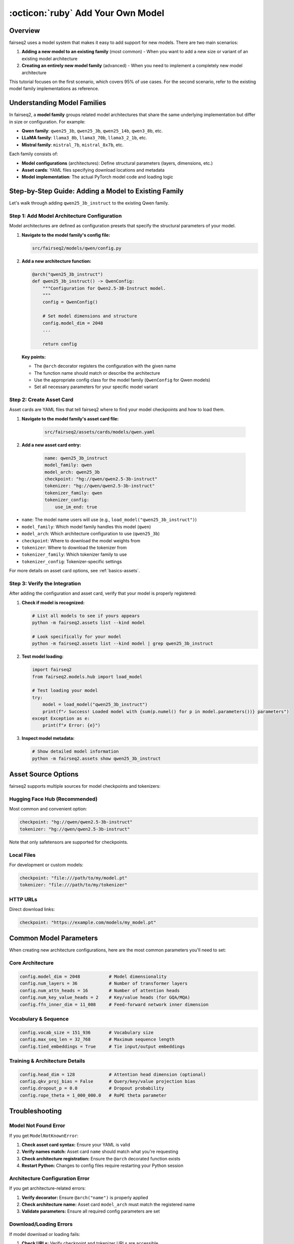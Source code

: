 .. _tutorial-add-model:

:octicon:`ruby` Add Your Own Model
==================================

.. dropdown:: What you will learn
    :icon: multi-select
    :animate: fade-in

    * How to add a new model to an existing model family
    * How to register model configurations (architectures)
    * How to create asset cards for your models
    * How to verify your model integration works correctly

.. dropdown:: Prerequisites
    :icon: multi-select
    :animate: fade-in

    * Get familiar with fairseq2 basics (:ref:`basics-design-philosophy`)
    * Understanding of fairseq2 assets system (:ref:`basics-assets`)
    * Ensure you have fairseq2 installed

Overview
--------

fairseq2 uses a model system that makes it easy to add support for new models.
There are two main scenarios:

1. **Adding a new model to an existing family** (most common) - When you want to add a new size or variant of an existing model architecture
2. **Creating an entirely new model family** (advanced) - When you need to implement a completely new model architecture

This tutorial focuses on the first scenario, which covers 95% of use cases. For the second scenario, refer to the existing model family implementations as reference.

Understanding Model Families
----------------------------

In fairseq2, a **model family** groups related model architectures that share the same underlying implementation but differ in size or configuration. For example:

- **Qwen family**: ``qwen25_3b``, ``qwen25_3b``, ``qwen25_14b``, ``qwen3_8b``, etc.
- **LLaMA family**: ``llama3_8b``, ``llama3_70b``, ``llama3_2_1b``, etc.
- **Mistral family**: ``mistral_7b``, ``mistral_8x7b``, etc.

Each family consists of:

- **Model configurations** (architectures): Define structural parameters (layers, dimensions, etc.)
- **Asset cards**: YAML files specifying download locations and metadata
- **Model implementation**: The actual PyTorch model code and loading logic

Step-by-Step Guide: Adding a Model to Existing Family
-----------------------------------------------------

Let's walk through adding ``qwen25_3b_instruct`` to the existing Qwen family.

Step 1: Add Model Architecture Configuration
^^^^^^^^^^^^^^^^^^^^^^^^^^^^^^^^^^^^^^^^^^^^

Model architectures are defined as configuration presets that specify the structural parameters of your model.

1. **Navigate to the model family's config file:**

   .. code-block:: bash

       src/fairseq2/models/qwen/config.py

2. **Add a new architecture function:**

   .. code-block:: python

       @arch("qwen25_3b_instruct")
       def qwen25_3b_instruct() -> QwenConfig:
           """Configuration for Qwen2.5-3B-Instruct model.
           """
           config = QwenConfig()

           # Set model dimensions and structure
           config.model_dim = 2048
           ...

           return config

   **Key points:**

   - The ``@arch`` decorator registers the configuration with the given name
   - The function name should match or describe the architecture
   - Use the appropriate config class for the model family (``QwenConfig`` for Qwen models)
   - Set all necessary parameters for your specific model variant

Step 2: Create Asset Card
^^^^^^^^^^^^^^^^^^^^^^^^^

Asset cards are YAML files that tell fairseq2 where to find your model checkpoints and how to load them.

1. **Navigate to the model family's asset card file:**

    .. code-block:: bash

        src/fairseq2/assets/cards/models/qwen.yaml

2. **Add a new asset card entry:**

    .. code-block:: yaml

        name: qwen25_3b_instruct
        model_family: qwen
        model_arch: qwen25_3b
        checkpoint: "hg://qwen/qwen2.5-3b-instruct"
        tokenizer: "hg://qwen/qwen2.5-3b-instruct"
        tokenizer_family: qwen
        tokenizer_config:
            use_im_end: true

- ``name``: The model name users will use (e.g., ``load_model("qwen25_3b_instruct")``)
- ``model_family``: Which model family handles this model (``qwen``)
- ``model_arch``: Which architecture configuration to use (``qwen25_3b``)
- ``checkpoint``: Where to download the model weights from
- ``tokenizer``: Where to download the tokenizer from
- ``tokenizer_family``: Which tokenizer family to use
- ``tokenizer_config``: Tokenizer-specific settings

For more details on asset card options, see :ref:`basics-assets`.

Step 3: Verify the Integration
^^^^^^^^^^^^^^^^^^^^^^^^^^^^^^

After adding the configuration and asset card, verify that your model is properly registered:

1. **Check if model is recognized:**

   .. code-block:: bash

       # List all models to see if yours appears
       python -m fairseq2.assets list --kind model

       # Look specifically for your model
       python -m fairseq2.assets list --kind model | grep qwen25_3b_instruct

2. **Test model loading:**

   .. code-block:: python

       import fairseq2
       from fairseq2.models.hub import load_model

       # Test loading your model
       try:
           model = load_model("qwen25_3b_instruct")
           print(f"✓ Success! Loaded model with {sum(p.numel() for p in model.parameters())} parameters")
       except Exception as e:
           print(f"✗ Error: {e}")

3. **Inspect model metadata:**

   .. code-block:: bash

       # Show detailed model information
       python -m fairseq2.assets show qwen25_3b_instruct

Asset Source Options
--------------------

fairseq2 supports multiple sources for model checkpoints and tokenizers:

Hugging Face Hub (Recommended)
^^^^^^^^^^^^^^^^^^^^^^^^^^^^^^

Most common and convenient option:

.. code-block:: yaml

    checkpoint: "hg://qwen/qwen2.5-3b-instruct"
    tokenizer: "hg://qwen/qwen2.5-3b-instruct"

Note that only safetensors are supported for checkpoints.

Local Files
^^^^^^^^^^^

For development or custom models:

.. code-block:: yaml

    checkpoint: "file:///path/to/my/model.pt"
    tokenizer: "file:///path/to/my/tokenizer"

HTTP URLs
^^^^^^^^^

Direct download links:

.. code-block:: yaml

    checkpoint: "https://example.com/models/my_model.pt"


Common Model Parameters
-----------------------

When creating new architecture configurations, here are the most common parameters you'll need to set:

Core Architecture
^^^^^^^^^^^^^^^^^

.. code-block:: python

    config.model_dim = 2048           # Model dimensionality
    config.num_layers = 36            # Number of transformer layers
    config.num_attn_heads = 16        # Number of attention heads
    config.num_key_value_heads = 2    # Key/value heads (for GQA/MQA)
    config.ffn_inner_dim = 11_008     # Feed-forward network inner dimension

Vocabulary & Sequence
^^^^^^^^^^^^^^^^^^^^^

.. code-block:: python

    config.vocab_size = 151_936       # Vocabulary size
    config.max_seq_len = 32_768       # Maximum sequence length
    config.tied_embeddings = True     # Tie input/output embeddings

Training & Architecture Details
^^^^^^^^^^^^^^^^^^^^^^^^^^^^^^^

.. code-block:: python

    config.head_dim = 128             # Attention head dimension (optional)
    config.qkv_proj_bias = False      # Query/key/value projection bias
    config.dropout_p = 0.0            # Dropout probability
    config.rope_theta = 1_000_000.0   # RoPE theta parameter

Troubleshooting
---------------

Model Not Found Error
^^^^^^^^^^^^^^^^^^^^^

If you get ``ModelNotKnownError``:

1. **Check asset card syntax:** Ensure your YAML is valid
2. **Verify names match:** Asset card ``name`` should match what you're requesting
3. **Check architecture registration:** Ensure the ``@arch`` decorated function exists
4. **Restart Python:** Changes to config files require restarting your Python session

Architecture Configuration Error
^^^^^^^^^^^^^^^^^^^^^^^^^^^^^^^^

If you get architecture-related errors:

1. **Verify decorator:** Ensure ``@arch("name")`` is properly applied
2. **Check architecture name:** Asset card ``model_arch`` must match the registered name
3. **Validate parameters:** Ensure all required config parameters are set

Download/Loading Errors
^^^^^^^^^^^^^^^^^^^^^^^

If model download or loading fails:

1. **Check URLs:** Verify checkpoint and tokenizer URLs are accessible
2. **Test connectivity:** Ensure you have internet access and proper authentication
3. **Check file paths:** For local files, verify paths exist and are readable
4. **Validate checkpoint format:** Ensure checkpoint is compatible with the model family

Configuration Validation Errors
^^^^^^^^^^^^^^^^^^^^^^^^^^^^^^^

If you get validation errors:

1. **Check parameter types:** Ensure integers are integers, strings are strings, etc.
2. **Validate ranges:** Some parameters may have valid ranges (e.g., positive integers)
3. **Review dependencies:** Some parameters may depend on others (e.g., head dimensions)


Example: Complete Implementation
--------------------------------

Here's a complete example showing all the files you need to modify to add ``qwen25_3b_instruct``:

**1. Architecture Configuration** (``src/fairseq2/models/qwen/config.py``):

.. code-block:: python

    @arch("qwen25_3b_instruct")
    def qwen25_3b_instruct() -> QwenConfig:
        """Qwen2.5-3B-Instruct: Language model with 3B parameters.

        Paper: https://arxiv.org/abs/2024.xxxxx
        """
        config = QwenConfig()

        config.model_dim = 2048
        ...

        return config

**2. Asset Card** (``src/fairseq2/assets/cards/models/qwen.yaml``):

.. code-block:: yaml

    ---

    name: qwen25_3b_instruct
    model_family: qwen
    model_arch: qwen25_3b
    checkpoint: "hg://qwen/qwen2.5-3b-instruct"
    tokenizer: "hg://qwen/qwen2.5-3b-instruct"
    tokenizer_family: qwen
    tokenizer_config:
      use_im_end: true

**3. Command Line Verification**:

.. code-block:: bash

    # Check model is listed
    python -m fairseq2.assets list --kind model | grep qwen25_3b_instruct

    # Show model details
    python -m fairseq2.assets show qwen25_3b_instruct

    # Quick load test
    python -c "
    from fairseq2.models.hub import load_model
    model = load_model('qwen25_3b_instruct')
    print('✓ Success!')
    "

This complete example shows all the steps needed to add a new model to fairseq2.
The process is straightforward but requires attention to detail to ensure all components work together correctly.
